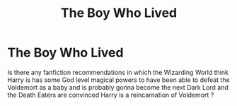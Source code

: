 #+TITLE: The Boy Who Lived

* The Boy Who Lived
:PROPERTIES:
:Author: pearloftheocean
:Score: 7
:DateUnix: 1621547952.0
:DateShort: 2021-May-21
:FlairText: Request
:END:
Is there any fanfiction recommendations in which the Wizarding World think Harry is has some God level magical powers to have been able to defeat the Voldemort as a baby and is probably gonna become the next Dark Lord and the Death Eaters are convinced Harry is a reincarnation of Voldemort ?

